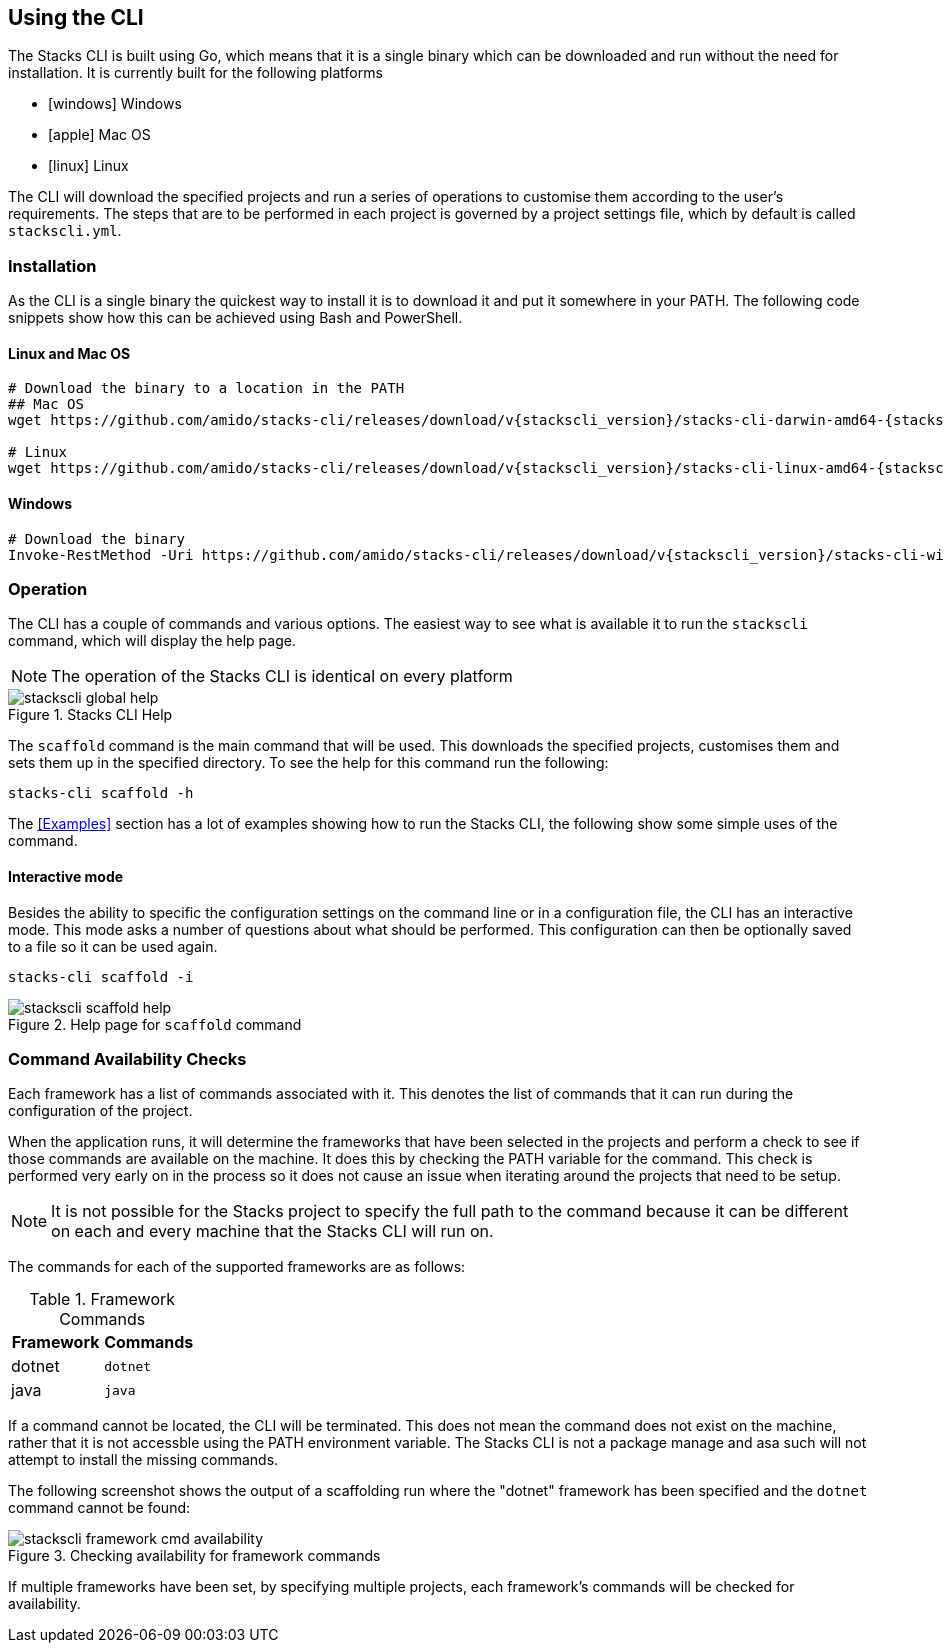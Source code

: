== Using the CLI

The Stacks CLI is built using Go, which means that it is a single binary which can be downloaded and run without the need for installation. It is currently built for the following platforms

 - icon:windows[fw] Windows
 - icon:apple[fw] Mac OS
 - icon:linux[fw] Linux

The CLI will download the specified projects and run a series of operations to customise them according to the user's requirements. The steps that are to be performed in each project is governed by a project settings file, which by default is called `stackscli.yml`.

=== Installation

As the CLI is a single binary the quickest way to install it is to download it and put it somewhere in your PATH. The following code snippets show how this can be achieved using Bash and PowerShell.

==== Linux and Mac OS
[source,bash,subs="attributes"]
----
# Download the binary to a location in the PATH
## Mac OS
wget https://github.com/amido/stacks-cli/releases/download/v{stackscli_version}/stacks-cli-darwin-amd64-{stackscli_version} -O /usr/local/bin/stackscli

# Linux
wget https://github.com/amido/stacks-cli/releases/download/v{stackscli_version}/stacks-cli-linux-amd64-{stackscli_version} -O /usr/local/bin/stackscli
----

==== Windows
[source,powershell,subs="attributes"]
----
# Download the binary
Invoke-RestMethod -Uri https://github.com/amido/stacks-cli/releases/download/v{stackscli_version}/stacks-cli-windows-amd64-{stackscli_version}.exe -OutFile $env:USERPROFILE\Downloads\stackscli.exe
----

=== Operation

The CLI has a couple of commands and various options. The easiest way to see what is available it to run the `stackscli` command, which will display the help page.

NOTE: The operation of the Stacks CLI is identical on every platform

.Stacks CLI Help
image::images/stackscli-global-help.png[]

The `scaffold` command is the main command that will be used. This downloads the specified projects, customises them and sets them up in the specified directory. To see the help for this command run the following:

[source,bash]
----
stacks-cli scaffold -h
----

The <<Examples>> section has a lot of examples showing how to run the Stacks CLI, the following show some simple uses of the command.

==== Interactive mode

Besides the ability to specific the configuration settings on the command line or in a configuration file, the CLI has an interactive mode. This mode asks a number of questions about what should be performed. This configuration can then be optionally saved to a file so it can be used again.

[source,bash]
----
stacks-cli scaffold -i
----

.Help page for `scaffold` command
image::images/stackscli-scaffold-help.png[]

=== Command Availability Checks

Each framework has a list of commands associated with it. This denotes the list of commands that it can run during the configuration of the project.

When the application runs, it will determine the frameworks that have been selected in the projects and perform a check to see if those commands are available on the machine. It does this by checking the PATH variable for the command. This check is performed very early on in the process so it does not cause an issue when iterating around the projects that need to be setup.

NOTE: It is not possible for the Stacks project to specify the full path to the command because it can be different on each and every machine that the Stacks CLI will run on.

The commands for each of the supported frameworks are as follows:

.Framework Commands
[options="header"]
|===
| Framework | Commands
| dotnet | `dotnet`
| java | `java`
|===

If a command cannot be located, the CLI will be terminated. This does not mean the command does not exist on the machine, rather that it is not accessble using the PATH environment variable. The Stacks CLI is not a package manage and asa such will not attempt to install the missing commands.

The following screenshot shows the output of a scaffolding run where the "dotnet" framework has been specified and the `dotnet` command cannot be found:

.Checking availability for framework commands
image::images/stackscli-framework-cmd-availability.png[]

If multiple frameworks have been set, by specifying multiple projects, each framework's commands will be checked for availability.

